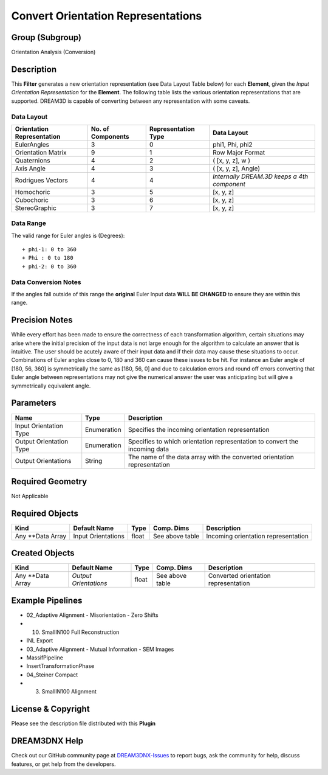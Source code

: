 ===================================
Convert Orientation Representations
===================================


Group (Subgroup)
================

Orientation Analysis (Conversion)

Description
===========

This **Filter** generates a new orientation representation (see Data Layout Table below) for each **Element**, given the
*Input Orientation Representation* for the **Element**. The following table lists the various orientation
representations that are supported. DREAM3D is capable of converting between any representation with some caveats.

Data Layout
-----------

========================== ================= =================== ===========================================
Orientation Representation No. of Components Representation Type Data Layout
========================== ================= =================== ===========================================
EulerAngles                3                 0                   phi1, Phi, phi2
Orientation Matrix         9                 1                   Row Major Format
Quaternions                4                 2                   ( [x, y, z], w )
Axis Angle                 4                 3                   ( [x, y, z], Angle)
Rodrigues Vectors          4                 4                   *Internally DREAM.3D keeps a 4th component*
Homochoric                 3                 5                   [x, y, z]
Cubochoric                 3                 6                   [x, y, z]
StereoGraphic              3                 7                   [x, y, z]
========================== ================= =================== ===========================================

Data Range
----------

The valid range for Euler angles is (Degrees):

::

   + phi-1: 0 to 360
   + Phi : 0 to 180
   + phi-2: 0 to 360

Data Conversion Notes
---------------------

If the angles fall outside of this range the **original** Euler Input data **WILL BE CHANGED** to ensure they are within
this range.

Precision Notes
===============

While every effort has been made to ensure the correctness of each transformation algorithm, certain situations may
arise where the initial precision of the input data is not large enough for the algorithm to calculate an answer that is
intuitive. The user should be acutely aware of their input data and if their data may cause these situations to occur.
Combinations of Euler angles close to 0, 180 and 360 can cause these issues to be hit. For instance an Euler angle of
[180, 56, 360] is symmetrically the same as [180, 56, 0] and due to calculation errors and round off errors converting
that Euler angle between representations may not give the numerical answer the user was anticipating but will give a
symmetrically equivalent angle.

Parameters
==========

======================= =========== ==========================================================================
Name                    Type        Description
======================= =========== ==========================================================================
Input Orientation Type  Enumeration Specifies the incoming orientation representation
Output Orientation Type Enumeration Specifies to which orientation representation to convert the incoming data
Output Orientations     String      The name of the data array with the converted orientation representation
======================= =========== ==========================================================================

Required Geometry
=================

Not Applicable

Required Objects
================

================= ================== ===== =============== ===================================
Kind              Default Name       Type  Comp. Dims      Description
================= ================== ===== =============== ===================================
Any \**Data Array Input Orientations float See above table Incoming orientation representation
================= ================== ===== =============== ===================================

Created Objects
===============

================= ===================== ===== =============== ====================================
Kind              Default Name          Type  Comp. Dims      Description
================= ===================== ===== =============== ====================================
Any \**Data Array *Output Orientations* float See above table Converted orientation representation
================= ===================== ===== =============== ====================================

Example Pipelines
=================

-  02_Adaptive Alignment - Misorientation - Zero Shifts

-  

   (10) SmallIN100 Full Reconstruction

-  INL Export

-  03_Adaptive Alignment - Mutual Information - SEM Images

-  MassifPipeline

-  InsertTransformationPhase

-  04_Steiner Compact

-  

   (3) SmallIN100 Alignment

License & Copyright
===================

Please see the description file distributed with this **Plugin**

DREAM3DNX Help
==============

Check out our GitHub community page at `DREAM3DNX-Issues <https://github.com/BlueQuartzSoftware/DREAM3DNX-Issues>`__ to
report bugs, ask the community for help, discuss features, or get help from the developers.
